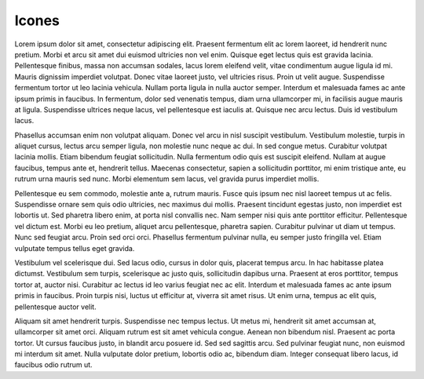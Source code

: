 ===========================
Icones
===========================



Lorem ipsum dolor sit amet, consectetur adipiscing elit. Praesent fermentum elit ac lorem laoreet, id hendrerit nunc pretium. Morbi et arcu sit amet dui euismod ultricies non vel enim. Quisque eget lectus quis est gravida lacinia. Pellentesque finibus, massa non accumsan sodales, lacus lorem eleifend velit, vitae condimentum augue ligula id mi. Mauris dignissim imperdiet volutpat. Donec vitae laoreet justo, vel ultricies risus. Proin ut velit augue. Suspendisse fermentum tortor ut leo lacinia vehicula. Nullam porta ligula in nulla auctor semper. Interdum et malesuada fames ac ante ipsum primis in faucibus. In fermentum, dolor sed venenatis tempus, diam urna ullamcorper mi, in facilisis augue mauris at ligula. Suspendisse ultrices neque lacus, vel pellentesque est iaculis at. Quisque nec arcu lectus. Duis id vestibulum lacus.

Phasellus accumsan enim non volutpat aliquam. Donec vel arcu in nisl suscipit vestibulum. Vestibulum molestie, turpis in aliquet cursus, lectus arcu semper ligula, non molestie nunc neque ac dui. In sed congue metus. Curabitur volutpat lacinia mollis. Etiam bibendum feugiat sollicitudin. Nulla fermentum odio quis est suscipit eleifend. Nullam at augue faucibus, tempus ante et, hendrerit tellus. Maecenas consectetur, sapien a sollicitudin porttitor, mi enim tristique ante, eu rutrum urna mauris sed nunc. Morbi elementum sem lacus, vel gravida purus imperdiet mollis.

Pellentesque eu sem commodo, molestie ante a, rutrum mauris. Fusce quis ipsum nec nisl laoreet tempus ut ac felis. Suspendisse ornare sem quis odio ultricies, nec maximus dui mollis. Praesent tincidunt egestas justo, non imperdiet est lobortis ut. Sed pharetra libero enim, at porta nisl convallis nec. Nam semper nisi quis ante porttitor efficitur. Pellentesque vel dictum est. Morbi eu leo pretium, aliquet arcu pellentesque, pharetra sapien. Curabitur pulvinar ut diam ut tempus. Nunc sed feugiat arcu. Proin sed orci orci. Phasellus fermentum pulvinar nulla, eu semper justo fringilla vel. Etiam vulputate tempus tellus eget gravida.

Vestibulum vel scelerisque dui. Sed lacus odio, cursus in dolor quis, placerat tempus arcu. In hac habitasse platea dictumst. Vestibulum sem turpis, scelerisque ac justo quis, sollicitudin dapibus urna. Praesent at eros porttitor, tempus tortor at, auctor nisi. Curabitur ac lectus id leo varius feugiat nec ac elit. Interdum et malesuada fames ac ante ipsum primis in faucibus. Proin turpis nisi, luctus ut efficitur at, viverra sit amet risus. Ut enim urna, tempus ac elit quis, pellentesque auctor velit.

Aliquam sit amet hendrerit turpis. Suspendisse nec tempus lectus. Ut metus mi, hendrerit sit amet accumsan at, ullamcorper sit amet orci. Aliquam rutrum est sit amet vehicula congue. Aenean non bibendum nisl. Praesent ac porta tortor. Ut cursus faucibus justo, in blandit arcu posuere id. Sed sed sagittis arcu. Sed pulvinar feugiat nunc, non euismod mi interdum sit amet. Nulla vulputate dolor pretium, lobortis odio ac, bibendum diam. Integer consequat libero lacus, id faucibus odio rutrum ut. 